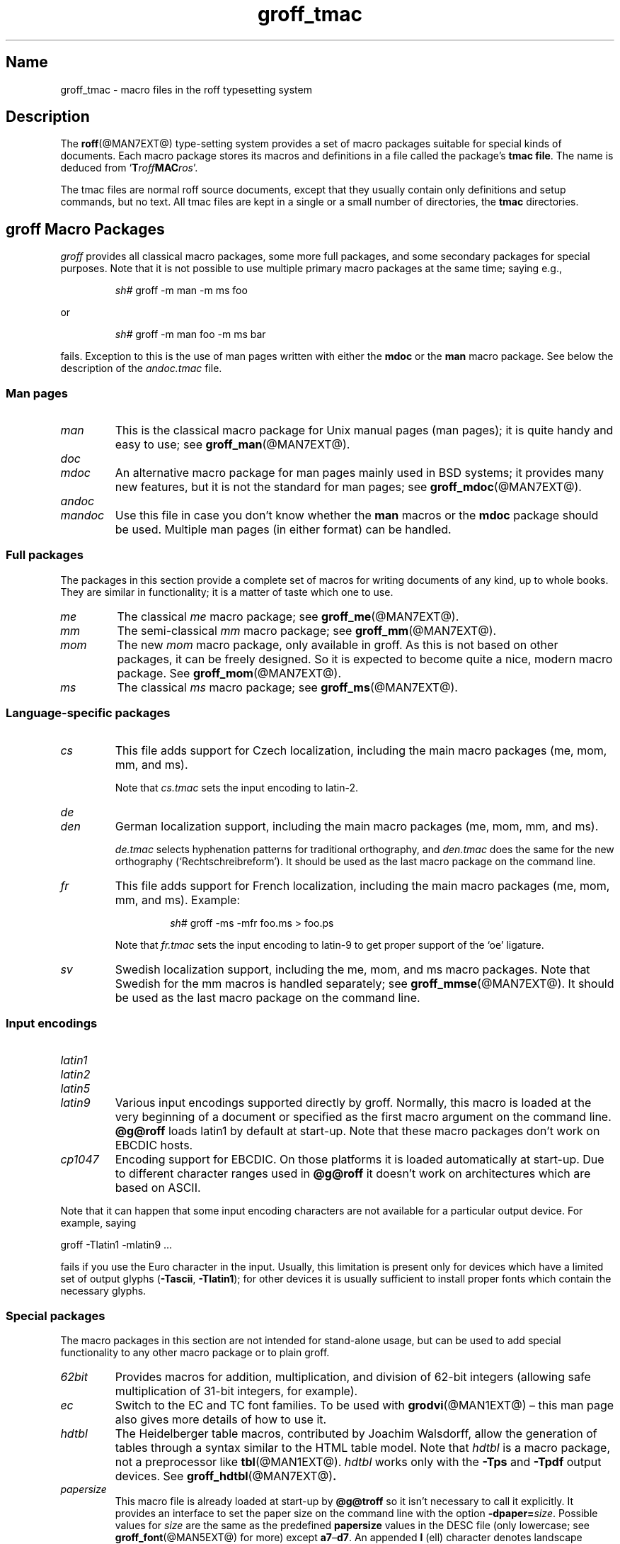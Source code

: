 .TH groff_tmac @MAN5EXT@ "@MDATE@" "groff @VERSION@"
.SH Name
groff_tmac \- macro files in the roff typesetting system
.
.
.\" ====================================================================
.\" Legal Terms
.\" ====================================================================
.\"
.\" Copyright (C) 2000-2018 Free Software Foundation, Inc.
.\"
.\" This file is part of groff, the GNU roff type-setting system.
.\"
.\" Permission is granted to copy, distribute and/or modify this
.\" document under the terms of the GNU Free Documentation License,
.\" Version 1.3 or any later version published by the Free Software
.\" Foundation; with no Invariant Sections, with no Front-Cover Texts,
.\" and with no Back-Cover Texts.
.\"
.\" A copy of the Free Documentation License is included as a file
.\" called FDL in the main directory of the groff source package.
.
.
.\" Save and disable compatibility mode (for, e.g., Solaris 10/11).
.do nr *groff_groff_tmac_5_man_C \n[.cp]
.cp 0
.
.
.\" ====================================================================
.SH Description
.\" ====================================================================
.
The
.BR roff (@MAN7EXT@)
type-setting system provides a set of macro packages suitable for
special kinds of documents.
.
Each macro package stores its macros and definitions in a file called
the package's
.BR "tmac file" .
.
The name is deduced from
.RB \[oq] T\c
.IB roff MAC\c
.IR ros \[cq].
.
.
.P
The tmac files are normal roff source documents, except that they
usually contain only definitions and setup commands, but no text.
.
All tmac files are kept in a single or a small number of directories,
the
.B tmac
directories.
.
.
.\" ====================================================================
.SH "groff Macro Packages"
.\" ====================================================================
.
.I groff
provides all classical macro packages, some more full packages, and
some secondary packages for special purposes.
.
Note that it is not possible to use multiple primary macro packages at
the same time; saying e.g.,
.
.IP
.EX
\fIsh#\fP groff \-m man \-m ms foo
.EE
.
.
.P
or
.
.IP
.EX
\fIsh#\fP groff \-m man foo \-m ms bar
.EE
.
.P
fails.
.
Exception to this is the use of man pages written with either the
.B mdoc
or the
.B man
macro package.
See below the description of the
.I andoc.tmac
file.
.
.
.\" ====================================================================
.SS "Man pages"
.\" ====================================================================
.
.TP
.I man
This is the classical macro package for Unix manual pages
(man\~pages); it is quite handy and easy to use; see
.BR groff_man (@MAN7EXT@).
.
.
.TP
.I doc
.TQ
.I mdoc
An alternative macro package for man\~pages mainly used in BSD
systems; it provides many new features, but it is not the standard for
man\~pages; see
.BR groff_mdoc (@MAN7EXT@).
.
.
.TP
.I andoc
.TQ
.I mandoc
Use this file in case you don't know whether the
.B man
macros or the
.B mdoc
package should be used.
Multiple man pages (in either format) can be handled.
.
.
.\" ====================================================================
.SS "Full packages"
.\" ====================================================================
.
The packages in this section provide a complete set of macros for
writing documents of any kind, up to whole books.
.
They are similar in functionality; it is a matter of taste which one
to use.
.
.
.TP
.I me
The classical
.I me
macro package; see
.BR groff_me (@MAN7EXT@).
.
.
.TP
.I mm
The semi-classical
.I mm
macro package; see
.BR groff_mm (@MAN7EXT@).
.
.
.TP
.I mom
The new
.I mom
macro package, only available in groff.
.
As this is not based on other packages, it can be freely designed.
.
So it is expected to become quite a nice, modern macro package.
.
See
.BR groff_mom (@MAN7EXT@).
.
.
.TP
.I ms
The classical
.I ms
macro package; see
.BR groff_ms (@MAN7EXT@).
.
.
.\" ====================================================================
.SS "Language-specific packages"
.\" ====================================================================
.
.TP
.I cs
This file adds support for Czech localization, including the main macro
packages (me, mom, mm, and ms).
.
.IP
Note that
.I cs.tmac
sets the input encoding to latin-2.
.
.
.TP
.I de
.TQ
.I den
German localization support, including the main macro packages (me, mom,
mm, and ms).
.
.IP
.I de.tmac
selects hyphenation patterns for traditional orthography, and
.I den.tmac
does the same for the new orthography
(\[oq]Recht\%schreib\%reform\[cq]).
.
It should be used as the last macro package on the command line.
.
.
.TP
.I fr
This file adds support for French localization, including the main macro
packages (me, mom, mm, and ms).
.
.
Example:
.RS
.IP
.EX
\fIsh#\fP groff \-ms \-mfr foo.ms > foo.ps
.EE
.RE
.
.IP
Note that
.I fr.tmac
sets the input encoding to latin-9 to get proper support of the
\[oq]oe\[cq] ligature.
.
.
.TP
.I sv
Swedish localization support, including the me, mom, and ms macro
packages.
.
Note that Swedish for the mm macros is handled separately; see
.BR groff_mmse (@MAN7EXT@).
.
It should be used as the last macro package on the command line.
.
.
.\" ====================================================================
.SS "Input encodings"
.\" ====================================================================
.
.
.TP
.I latin1
.TQ
.I latin2
.TQ
.I latin5
.TQ
.I latin9
Various input encodings supported directly by groff.
.
Normally, this macro is loaded at the very beginning of a document or
specified as the first macro argument on the command line.
.
.B @g@roff
loads latin1 by default at start-up.
.
Note that these macro packages don't work on EBCDIC hosts.
.
.
.TP
.I cp1047
Encoding support for EBCDIC.
.
On those platforms it is loaded automatically at start-up.
.
Due to different character ranges used in
.B @g@roff
it doesn't work on architectures which are based on ASCII.
.
.
.P
Note that it can happen that some input encoding characters are not
available for a particular output device.
.
For example, saying
.
.P
.EX
groff \-Tlatin1 \-mlatin9 ...
.EE
.
.P
fails if you use the Euro character in the input.
.
Usually, this limitation is present only for devices which have a
limited set of output glyphs
.RB ( \-Tascii ,
.BR \-Tlatin1 );
for other devices it is usually sufficient to install proper
fonts which contain the necessary glyphs.
.
.
.\" ====================================================================
.SS "Special packages"
.\" ====================================================================
.
The macro packages in this section are not intended for stand-alone
usage, but can be used to add special functionality to any other
macro package or to plain groff.
.
.
.TP
.I 62bit
Provides macros for addition, multiplication, and division of 62-bit
integers (allowing safe multiplication of 31-bit integers, for example).
.
.
.TP
.I ec
Switch to the EC and TC font families.
.
To be used with
.BR \%grodvi (@MAN1EXT@)
\[en] this man page also gives more details of how to use it.
.
.
.TP
.I hdtbl
The Heidelberger table macros, contributed by Joachim Walsdorff, allow
the generation of tables through a syntax similar to the HTML table
model.
.
Note that
.I hdtbl
is a macro package, not a preprocessor like
.BR tbl (@MAN1EXT@).
.
.I hdtbl
works only with the
.B \-Tps
and
.B \-Tpdf
output devices.
.
See
.BR groff_hdtbl (@MAN7EXT@) .
.
.
.TP
.I papersize
This macro file is already loaded at start-up by
.B @g@troff
so it isn't necessary to call it explicitly.
.
It provides an interface to set the paper size on the command line with
the option \f[B]\%\-dpaper=\f[]\,\f[I]size\f[].
.
Possible values for
.I size
are the same as the predefined
.B papersize
values in the DESC file (only lowercase; see
.BR groff_font (@MAN5EXT@)
for more) except
.BR a7 \[en] d7 .
.
An appended
.B l
(ell) character denotes landscape orientation.
.
Examples:
.BR a4 ,
.BR c3l ,
.BR letterl .
.
.IP
Most output drivers need additional command-line switches
.B \-p
and
.B \-l
to override the default paper length and orientation as set in the
driver-specific DESC file.
.
For example, use the following for PS output on A4 paper in landscape
orientation:
.
.IP
.EX
\fIsh#\fP groff \-Tps \-dpaper=a4l \-P\-pa4 \-P\-l \-ms foo.ms > foo.ps
.EE
.
.
.TP
.I pdfpic
A single macro is provided in this file,
.BR PSPIC ,
to include a PDF graphic in a document, i.e., under the output device
.BR \-Tpdf .
.
For all other devices,
.I pspic
is used.
.
So
.I pdfpic
is an extension of
.IR pspic .
.
By that you can now even replace all
.B PSPIC
by
.BR PDFPIC ,
nothing gets lost by that.
.
The options of
.B PDFPIC
are identical to the
.B PSDIF
options.
.
.
.TP
.I pic
This file provides proper definitions for the macros
.B PS
and
.BR PE ,
needed for the
.BR @g@pic (@MAN1EXT@)
preprocessor.
.
They center each picture.
.
Use it only if your macro package doesn't provide proper
definitions for those two macros (actually, most of them already do).
.
.
.TP
.I pspic
A single macro is provided in this file,
.BR PSPIC ,
to include a PostScript graphic in a document.
.
The following output devices support inclusion of PS images:
.BR \-Tps ,
.BR \-Tdvi ,
.BR \-Thtml ,
and
.BR \-Txhtml ;
for all other devices the image is replaced with a hollow rectangle
of the same size.
.
This macro file is already loaded at start-up by
.B @g@troff
so it isn't necessary to call it explicitly.
.
.IP
Syntax:
.RS
.IP
\&\fB.PSPIC\fP \
[\fB\-L\fP\|\
|\|\fB\-R\fP\|\
|\|\fB\-C\fP\|\
|\|\fB\-I\fP\ \fIn\fP] \
\fI\|file\fP [\fIwidth\fP [\,\fIheight\/\fP]]
.RE
.
.IP
.I file
is the name of the PostScript file;
.I width
and
.I height
give the desired width and height of the image.
.
If neither a
.I width
nor a
.I height
argument is specified, the image's natural width (as given in the
file's bounding box) or the current line length is used as the
width, whatever is smaller.
.
The
.I width
and
.I height
arguments may have scaling indicators attached;
the default scaling indicator is\~\c
.BR i .
.
This macro scales the graphic uniformly
in the x and y\~directions so that it is no more than
.I width
wide
and
.I height
high.
.
Option
.B \-C
centers the graphic horizontally, which is the default.
.
The
.B \-L
and
.B \-R
options cause the graphic to be left-aligned and right-aligned,
respectively.
.
The
.B \-I
option causes the graphic to be indented by\~\c
.I n
(default scaling indicator is\~\c
.BR m ).
.
.IP
For use of
.B .PSPIC
within a diversion it is recommended to extend it with the following
code, assuring that the diversion's width completely covers the
image's width.
.
.RS
.IP
.EX
\&.am PSPIC
\&.\ \ vpt 0
\&\[rs]h'(\[rs]\[rs]n[ps-offset]u + \[rs]\[rs]n[ps-deswid]u)'
\&.\ \ sp \-1
\&.\ \ vpt 1
\&..
.EE
.RE
.
.
.TP
.I ptx
A single macro is provided in this file,
.BR xx ,
for formatting permuted index entries as produced by the GNU
.BR ptx (1)
program.
.
In case you need a different formatting, copy the macro into
your document and adapt it to your needs.
.
.
.TP
.I trace
Use this for tracing macro calls.
.
It is only useful for debugging.
.
See
.BR groff_trace (@MAN7EXT@) .
.
.
.TP
.I tty\-char
Overrides the definition of standard troff characters and some groff
characters for TTY devices.
.
The optical appearance is intentionally inferior compared to that of
normal TTY formatting to allow processing with critical equipment.
.
.
.TP
.I www
Additions of elements known from the HTML format, as used in the
internet (World Wide Web) pages; this includes URL links and mail
addresses; see
.BR groff_www (@MAN7EXT@).
.
.
.\" ====================================================================
.SH Naming
.\" ====================================================================
.
Classical roff systems were designed before the conventions of the
modern C
.BR getopt (3)
call evolved, and used a naming scheme for macro packages that looks
odd to modern eyes.
.
Macro packages were always included with the option
.BR \-m ;
when this option was directly followed by its argument without an
intervening space, this looked like a long option preceded by a single
minus \[em] a sensation in the computer stone age.
.
To make this invocation form work, classical troff
macro packages used names that started with the letter \[oq]m\[cq],
which was omitted in the naming of the macro file.
.
.
.P
For example, the macro package for the man pages was called
.IR man ,
while its macro file
.IR tmac.an .
So it could be activated by the argument
.I an
to option
.BR \-m ,
or
.B \-man
for short.
.
.
.P
For similar reasons, macro packages that did not start with an
\[oq]m\[cq] had a leading \[oq]m\[cq] added in the documentation and
in speech; for example, the package corresponding to
.I tmac.doc
was called
.I mdoc
in the documentation, although a more suitable name would be
.IR doc .
For, when omitting the space between the option and its argument, the
command-line option for activating this package reads
.BR \-mdoc .
.
.
.P
To cope with all situations, actual versions of
.BR groff (@MAN1EXT@)
are smart about both naming schemes by providing two macro files
for the inflicted macro packages; one with a leading \[oq]m\[cq]
the other one without it.
.
So in
.IR groff ,
the
.I man
macro package may be specified as one of the following four methods:
.
.IP
.EX
\fIsh#\fP groff\ \-m\ man
\fIsh#\fP groff\ \-man
\fIsh#\fP groff\ \-mman
\fIsh#\fP groff\ \-m\ an
.EE
.
.
.P
Recent packages that do not start with \[oq]m\[cq] do not use an
additional \[oq]m\[cq] in the documentation.
.
For example, the
.I www
macro package may be specified only as one of the two methods:
.
.IP
.EX
\fIsh#\fP groff\ \-m\ www
\fIsh#\fP groff\ \-mwww
.EE
.
.
.P
Obviously, variants like
.I \-mmwww
would not make much sense.
.
.
.P
A second strange feature of classical troff was to name macro files
in the form
.IR tmac. name.
In modern operating systems, the type of a file is specified as a
postfix, the file name extension.
.
Again, groff copes with this situation by searching both
.IB anything .tmac
and
.BI tmac. anything
if only
.I anything
is specified.
.
.
.P
The easiest way to find out which macro packages are available on a
system is to check the man\~page
.BR groff (@MAN1EXT@),
or the contents of the
.I tmac
directories.
.
.
.P
In
.IR groff ,
most macro packages are described in\~man pages called
.BR groff_\f[I]name\f[] (@MAN7EXT@),
with a leading \[oq]m\[cq] for the classical packages.
.
.
.\" ====================================================================
.SH Inclusion
.\" ====================================================================
.
There are several ways to use a macro package in a document.
.
The classical way is to specify the troff/groff option
.B \-m
.I name
at run-time; this makes the contents of the macro package
.I name
available.
.
In groff, the file
.RI name .tmac
is searched within the tmac path; if not found,
.IR tmac. name
is searched for instead.
.
.
.P
Alternatively, it is also possible to include a macro file by adding
the request
.B .so
.I filename
into the document; the argument must be the full file name of an
existing file, possibly with the directory where it is kept.
.
In groff, this was improved by the similar request
.B .mso
.IR package ,
which added searching in the tmac path, just like option
.B \-m
does.
.
.
.P
Note that in order to resolve the
.B .so
and
.B .mso
requests, the roff preprocessor
.BR soelim (@MAN1EXT@)
must be called if the files to be included need preprocessing.
.
This can be done either directly by a pipeline on the command line or
by using the troff/groff option
.BR \-s .
.
.I man
calls soelim automatically.
.
.
.P
For example, suppose a macro file is stored as
.
.IP
.I @MACRODIR@/macros.tmac
.
.P
and is used in some document called
.IR docu.roff .
.
.
.P
At run-time, the formatter call for this is
.
.IP
.EX
\fIsh#\fP groff \-m macros docu.roff
.EE
.
.
.P
To include the macro file directly in the document either
.
.IP
.EX
\&.mso macros.tmac
.EE
.
.P
is used or
.
.IP
.EX
\&.so @MACRODIR@/macros.tmac
.EE
.
.
.P
In both cases, the formatter should be called with option
.B \-s
to invoke
.BR soelim .
.IP
.EX
\fIsh#\fP groff \-s docu.roff
.EE
.
.
.P
If you want to write your own groff macro file, call it
.RI whatever .tmac
and put it in a directory in the tmac path;
see section \[lq]Files\[rq] below.
.
Then documents can include it with the
.B .mso
request or the option
.BR \-m .
.
.
.ig
.\" ====================================================================
.SH Convention
.\" ====================================================================
.
.\" This section does not fit into the framework of this document.
.
There is a convention that is supported by many modern roff
type-setters and
.BR man (1)
programs, the
.I preprocessor word
described in the following.
.
.P
If the first line in a document is a comment, the first word (after the
comment characters and a blank) constitutes the
.B preprocessor
.BR word .
That means that the letters of this word are interpreted as
abbreviations for those preprocessor commands that should be run
when formatting the document.
.
Mostly, only the letters corresponding to the options for the
preprocessors are recognized,
\[oq]e\[cq]
(for
.BR eqn ),
.\" \[oq]G\[cq],
.\" \[oq]g\[cq],
\[oq]p\[cq]
(for
.BR pic ),
\[oq]R\[cq]
(for
.BR refer ),
\[oq]s\[cq]
(for
.BR soelim ),
and
\[oq]t\[cq]
(for
.BR tbl ).
(see
.BR roff (@MAN7EXT@)).
.
.
.P
Besides being a good reminder for the user, some formatters (like the
.BR man (1)
program) are even able to automatically start the preprocessors
specified in the preprocessor word, but do not bet on this.
.
.
.P
The
.I man
program handles some preprocessors automatically, such that in
man\~pages only the following characters should be used:
\[oq]e\[cq], \[oq]p\[cq], and \[oq]t\[cq].
.
.
..
.\" ====================================================================
.SH "Writing Macros"
.\" ====================================================================
.
A
.BR roff (@MAN7EXT@)
document is a text file that is enriched by predefined formatting
constructs, such as requests, escape sequences, strings, numeric
registers, and macros from a macro package.
.
These elements are described in
.BR roff (@MAN7EXT@).
.
.
.P
To give a document a personal style, it is most useful to extend the
existing elements by defining some macros for repeating tasks; the best
place for this is near the beginning of the document or in a separate
file.
.
.
.P
Macros without arguments are just like strings.
.
But the full power of macros reveals when arguments are passed with a
macro call.
.
Within the macro definition, the arguments are available as the escape
sequences
.BR \[rs]$1 ,
\&.\|.\|.,
.BR \[rs]$9 ,
.BR \[rs]$[ .\|.\|. ] ,
.BR \[rs]$* ,
and
.BR \[rs]$@ ,
the name under which the macro was called is in
.BR \[rs]$0 ,
and the number of arguments is in register
.BR \[rs]n[.$] ;
see
.BR groff (@MAN7EXT@).
.
.
.\" ====================================================================
.SS "Copy-in mode"
.\" ====================================================================
.
The phase when groff reads a macro is called
.I "copy-in mode"
or
.I "copy mode"
in roff-talk.
.
This is comparable to the C\~preprocessing phase during the development
of a program written in the C\~language.
.
.
.P
In this phase, groff interprets all backslashes; that means that all
escape sequences in the macro body are interpreted and replaced by
their value.
.
For constant expressions, this is wanted, but strings and registers
that might change between calls of the macro must be protected from
being evaluated.
.
This is most easily done by doubling the backslash that introduces the
escape sequence.
.
This doubling is most important for the positional parameters.
.
For example, to print information on the arguments that were passed to
the macro to the terminal, define a macro named \[oq].print_args\[cq],
say.
.
.
.IP
.ds @1 \[rs]f[I]\[rs]\[rs]$0\[rs]f[]\"
.ds @2 arguments:\"
.EX
\&.ds midpart was called with
\&.de print_args
\&.\ \ tm\ \*[@1]\ \[rs]*[midpart]\ \[rs]\[rs]n[.$]\ \*[@2]
\&.\ \ tm\ \[rs]\[rs]$*
\&..
.EE
.rm @1
.rm @2
.
.
.P
When calling this macro by
.
.IP
.EX
\&.print_args arg1 arg2
.EE
.
.P
the following text is printed to the terminal:
.
.IP
.EX
\&\f[CI]print_args\f[] was called with the following 2 arguments:
arg1 arg2
.EE
.
.
.P
Let's analyze each backslash in the macro definition.
.
As the positional parameters and the number of arguments change
with each call of the macro their leading backslash must be doubled,
which results in
.RI \[rs]\[rs] $*
and
.RI \[rs]\[rs] [.$] .
The same applies to the macro name because it could be called with an
alias name, so
.RI \[rs]\[rs] $0 .
.
.
.P
On the other hand,
.I midpart
is a constant string, it does not change, so no doubling for
.RI \[rs] *[midpart] .
The
.RI \[rs] f
escape sequences are predefined groff elements for setting the font
within the text.
.
Of course, this behavior does not change, so no doubling with
.RI \[rs] f[I]
and
.RI \[rs] f[] .
.
.
.\" ====================================================================
.SS "Draft mode"
.\" ====================================================================
.
Writing groff macros is easy when the escaping mechanism is temporarily
disabled.
.
In groff, this is done by enclosing the macro definition(s) into a
pair of
.B .eo
and
.B .ec
requests.
.
Then the body in the macro definition is just like a normal part of
the document \[em] text enhanced by calls of requests, macros,
strings, registers, etc.
.
For example, the code above can be written in a simpler way by
.
.
.IP
.ds @1 \[rs]f[I]\[rs]$0\[rs]f[]\"
.ds @2 arguments:\"
.EX
\&.eo
\&.ds midpart was called with
\&.de print_args
\&.\ \ tm\ \*[@1]\ \[rs]*[midpart]\ \[rs]n[.$]\ \*[@2]
\&.\ \ tm\ \[rs]$*
\&..
\&.ec
.EE
.rm @1
.rm @2
.
.
.P
Unfortunately, draft mode cannot be used universally.
.
Although it is good enough for defining normal macros, draft mode
fails with advanced applications, such as indirectly defined
strings, registers, etc.
.
An optimal way is to define and test all macros in draft mode and then
do the backslash doubling as a final step; do not forget to remove the
.I .eo
request.
.
.
.\" ====================================================================
.SS "Tips for macro definitions"
.\" ====================================================================
.
.IP \(bu
Start every line with a dot, for example, by using the groff request
.B .nop
for text lines, or write your own macro that handles also text lines
with a leading dot.
.
.RS
.IP
.EX
\&.de Text
\&.\ \ if (\[rs]\[rs]n[.$] == 0)\ \[rs]
\&.\ \ \ \ return
\&.\ \ nop\ \[rs])\[rs]\[rs]$*\[rs])
\&..
.EE
.RE
.
.IP \(bu
Write a comment macro that works both for copy-in and draft mode; for
as escaping is off in draft mode, trouble might occur when normal
comments are used.
.
For example, the following macro just ignores its arguments, so it
acts like a comment line:
.
.RS
.IP
.EX
\&.de\ c
\&..
\&.c\ This\ is\ like\ a\ comment\ line.
.EE
.RE
.
.IP \(bu
In long macro definitions, make ample use of comment lines or
almost-empty lines (this is, lines which have a leading dot
and nothing else) for a better structuring.
.
.IP \(bu
To increase readability, use groff's indentation facility for
requests and macro calls (arbitrary whitespace after the leading dot).
.
.
.\" ====================================================================
.SS Diversions
.\" ====================================================================
.
Diversions can be used to implement quite advanced programming
constructs.
.
They are comparable to pointers to large data structures in the
C\~programming language, but their usage is quite different.
.
.
.P
In their simplest form, diversions are multi-line strings, but
they get their power when diversions are used dynamically within macros.
.
The (formatted) information stored in a diversion can be retrieved by
calling the diversion just like a macro.
.
.
.P
Most of the problems arising with diversions can be avoided if you
remain aware of the fact that diversions always store complete lines.
.
If diversions are used when the line buffer has not been flushed,
strange results are produced; not knowing this, many people get
desperate about diversions.
.
To ensure that a diversion works, line breaks should be added at the
right places.
.
To be on the secure side, enclose everything that has to do with
diversions into a pair of line breaks; for example, by explicitly using
.B .br
requests.
.
This rule should be applied to diversion definition, both inside and
outside, and to all calls of diversions.
.
This is a bit of overkill, but it works nicely.
.
.
.P
[If you really need diversions which should ignore the current partial
line, use environments to save the current partial line and/\:or use the
.B .box
request.]
.
.
.P
The most powerful feature using diversions is to start a diversion
within a macro definition and end it within another macro.
.
Then everything between each call of this macro pair is stored within
the diversion and can be manipulated from within the macros.
.
.
.\" ====================================================================
.SH Files
.\" ====================================================================
.
All macro package files must be named
.RI name .tmac
to fully use the tmac mechanism.
.
.IR tmac. name
as with classical packages is possible as well, but deprecated.
.
.
.P
The macro files are kept in the
.IR "tmac directories" ;
a colon separated list of these constitutes the
.IR "tmac path" .
.
.
.P
The search sequence for macro files is (in that order):
.
.IP \(bu
the directories specified with troff/groff's
.B \-M
command-line option
.
.IP \(bu
the directories given in the
.I GROFF_TMAC_PATH
environment variable
.
.IP \(bu
the current directory (only if in unsafe mode, which is enabled by the
.B \-U
command-line switch)
.
.IP \(bu
the home directory
.
.IP \(bu
a platform-specific directory, being
.
.RS
.IP
.I @SYSTEMMACRODIR@
.RE
.
.IP
in this installation
.
.IP \(bu
a site-specific (platform-independent) directory, being
.
.RS
.IP
.I @LOCALMACRODIR@
.RE
.
.IP
in this installation
.
.IP \(bu
the main tmac directory, being
.
.RS
.IP
.I @MACRODIR@
.RE
.
.IP
in this installation
.
.
.\" ====================================================================
.SH Environment
.\" ====================================================================
.
.TP
.I GROFF_TMAC_PATH
A colon separated list of additional tmac directories in which to search
for macro files.
.
See the previous section for a detailed description.
.
.
.\" ====================================================================
.SH Authors
.\" ====================================================================
This document was written by
.MT groff\-bernd.warken\-72@\:web.de
Bernd Warken
.ME
and
.MT wl@\:gnu.org
Werner Lemberg
.ME .
.\" ====================================================================
.SH "See Also"
.\" ====================================================================
.
.IR "Groff: The GNU Implementation of troff" ,
by Trent A.\& Fisher and Werner Lemberg,
is the primary
.I groff
manual.
.
You can browse it interactively with \[lq]info groff\[rq].
.
.
.TP
.BR groff (@MAN1EXT@)
an overview of the groff system.
.
.
.TP
.BR groff_man (@MAN7EXT@),
.TQ
.BR groff_mdoc (@MAN7EXT@),
.TQ
.BR groff_me (@MAN7EXT@),
.TQ
.BR groff_mm (@MAN7EXT@),
.TQ
.BR groff_mom (@MAN7EXT@),
.TQ
.BR groff_ms (@MAN7EXT@),
.TQ
.BR groff_trace (@MAN7EXT@),
.TQ
.BR groff_www (@MAN7EXT@).
the groff tmac macro packages.
.
.
.TP
.BR groff (@MAN7EXT@)
the groff language.
.
.
.P
The Filesystem Hierarchy Standard is available at the
.UR http://\:www.pathname.com/\:fhs/
FHS web site
.UE .
.
.
.\" Restore compatibility mode (for, e.g., Solaris 10/11).
.cp \n[*groff_groff_tmac_5_man_C]
.
.
.\" Local Variables:
.\" mode: nroff
.\" fill-column: 72
.\" End:
.\" vim: set filetype=groff textwidth=72:
